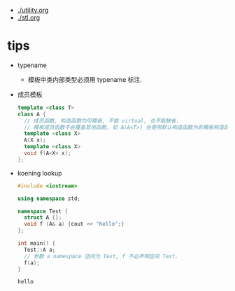 - [[./utility.org]]
- [[./stl.org]]
* tips
  - typename
    - 模板中类内部类型必须用 typename 标注.
  - 成员模板
    #+begin_src cpp
      template <class T>
      class A {
        // 成员函数, 构造函数均可模板, 不能 virtual, 也不能缺省.
        // 模板成员函数不会覆盖其他函数, 如 A(A<T>) 会使用默认构造函数为非模板构造函数.
        template <class X>
        A(X x);
        template <class X>
        void f(A<X> x);
      };
    #+end_src
  - koening lookup
    #+begin_src cpp
      #include <iostream>

      using namespace std;

      namespace Test {
        struct A {};
        void f (A& a) {cout << "hello";}
      };

      int main() {
        Test::A a;
        // 参数 a namespace 空间为 Test, f 不必声明空间 Test.
        f(a);
      }
    #+end_src

    #+RESULTS:
    : hello
